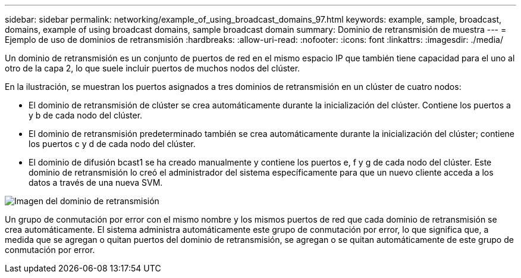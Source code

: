 ---
sidebar: sidebar 
permalink: networking/example_of_using_broadcast_domains_97.html 
keywords: example, sample, broadcast, domains, example of using broadcast domains, sample broadcast domain 
summary: Dominio de retransmisión de muestra 
---
= Ejemplo de uso de dominios de retransmisión
:hardbreaks:
:allow-uri-read: 
:nofooter: 
:icons: font
:linkattrs: 
:imagesdir: ./media/


[role="lead"]
Un dominio de retransmisión es un conjunto de puertos de red en el mismo espacio IP que también tiene capacidad para el uno al otro de la capa 2, lo que suele incluir puertos de muchos nodos del clúster.

En la ilustración, se muestran los puertos asignados a tres dominios de retransmisión en un clúster de cuatro nodos:

* El dominio de retransmisión de clúster se crea automáticamente durante la inicialización del clúster. Contiene los puertos a y b de cada nodo del clúster.
* El dominio de retransmisión predeterminado también se crea automáticamente durante la inicialización del clúster; contiene los puertos c y d de cada nodo del clúster.
* El dominio de difusión bcast1 se ha creado manualmente y contiene los puertos e, f y g de cada nodo del clúster. Este dominio de retransmisión lo creó el administrador del sistema específicamente para que un nuevo cliente acceda a los datos a través de una nueva SVM.


image:Broadcast_Domains2.png["Imagen del dominio de retransmisión"]

Un grupo de conmutación por error con el mismo nombre y los mismos puertos de red que cada dominio de retransmisión se crea automáticamente. El sistema administra automáticamente este grupo de conmutación por error, lo que significa que, a medida que se agregan o quitan puertos del dominio de retransmisión, se agregan o se quitan automáticamente de este grupo de conmutación por error.

